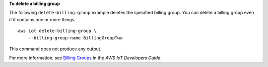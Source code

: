 **To delete a billing group**

The following ``delete-billing-group`` example deletes the specified billing group. You can delete a billing group even if it contains one or more things. ::

    aws iot delete-billing-group \
        --billing-group-name BillingGroupTwo

This command does not produce any output.

For more information, see `Billing Groups <https://docs.aws.amazon.com/iot/latest/developerguide/tagging-iot-billing-groups.html>`__ in the *AWS IoT Developers Guide*.

